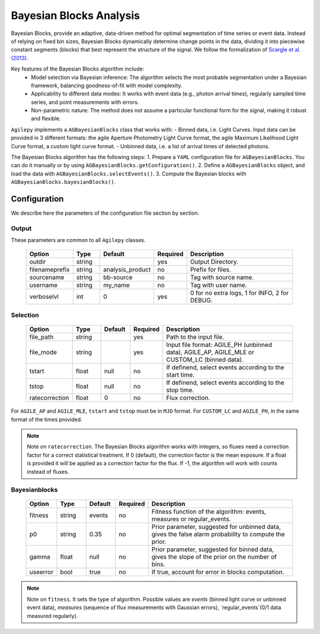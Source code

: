 ========================
Bayesian Blocks Analysis
========================

Bayesian Blocks, provide an adaptive, data-driven method for optimal segmentation of time series or event data.
Instead of relying on fixed bin sizes, Bayesian Blocks dynamically determine change points in the data, dividing it into piecewise constant segments (blocks) that best represent the structure of the signal.
We follow the formalization of `Scargle et al. (2013) <https://iopscience.iop.org/article/10.1088/0004-637X/764/2/167>`_.

Key features of the Bayesian Blocks algorithm include:
  * Model selection via Bayesian inference: The algorithm selects the most probable segmentation under a Bayesian framework, balancing goodness-of-fit with model complexity.
  * Applicability to different data modes: It works with event data (e.g., photon arrival times), regularly sampled time series, and point measurements with errors.
  * Non-parametric nature: The method does not assume a particular functional form for the signal, making it robust and flexible.

``Agilepy`` implements a ``AGBayesianBlocks`` class that works with:
- Binned data, i.e. Light Curves. Input data can be provided in 3 different formats: the agile Aperture Photometry Light Curve format, the agile Maximum Likelihood Light Curve format, a *custom* light curve format.
- Unbinned data, i.e. a list of arrival times of detected photons.

The Bayesian Blocks algorithm has the following steps:
1. Prepare a ``YAML`` configuration file for ``AGBayesianBlocks``. You can do it manually or by using ``AGBayesianBlocks.getConfiguration()``.
2. Define a ``AGBayesianBlocks`` object, and load the data with ``AGBayesianBlocks.selectEvents()``.
3. Compute the Bayesian blocks with ``AGBayesianBlocks.bayesianBlocks()``.


Configuration
-------------
We describe here the parameters of the configuration file section by section.


Output
~~~~~~
These parameters are common to all ``Agilepy`` classes.

 .. csv-table::
   :header: "Option", "Type", "Default", "Required", "Description"
   :widths: 20, 20, 20, 20, 100

   "outdir", "string", "", "yes", "Output Directory."
   "filenameprefix", "string", "analysis_product", "no", "Prefix for files."
   "sourcename", "string", "bb-source", "no", "Tag with source name."
   "username", "string", "my_name", "no", "Tag with user name."
   "verboselvl", "int", "0", "yes", "0 for no extra logs, 1 for INFO, 2 for DEBUG."


Selection
~~~~~~~~~

 .. csv-table::
   :header: "Option", "Type", "Default", "Required", "Description"
   :widths: 20, 20, 20, 20, 100

   "file_path", "string", "", "yes", "Path to the input file."
   "file_mode", "string", "", "yes", "Input file format: AGILE_PH (unbinned data), AGILE_AP, AGILE_MLE or CUSTOM_LC (binned data)."
   "tstart", "float", "null", "no", "If definend, select events according to the start time."
   "tstop", "float", "null", "no", "If definend, select events according to the stop time."
   "ratecorrection", "float", "0", "no", "Flux correction."

For ``AGILE_AP`` and ``AGILE_MLE``, ``tstart`` and ``tstop`` must be in ``MJD`` format.
For ``CUSTOM_LC`` and ``AGILE_PH``, in the same format of the times provided.


.. note:: Note on ``ratecorrection``.
          The Bayesian Blocks algorithm works with integers, so fluxes need a correction factor for a correct statistical treatment.
          If 0 (default), the correction factor is the mean exposure.
          If a float is provided it will be applied as a correction factor for the flux.
          If -1, the algorithm will work with counts instead of fluxes.


Bayesianblocks
~~~~~~~~~~~~~~

 .. csv-table::
   :header: "Option", "Type", "Default", "Required", "Description"
   :widths: 20, 20, 20, 20, 100

   "fitness", "string", "events", "no", "Fitness function of the algorithm: events, measures or regular_events."
   "p0", "string", "0.35", "no", "Prior parameter, suggested for unbinned data, gives the false alarm probability to compute the prior."
   "gamma", "float", "null", "no", "Prior parameter, suggested for binned data, gives the slope of the prior on the number of bins."
   "useerror", "bool", "true", "no", "If true, account for error in blocks computation."


.. note:: Note on ``fitness``.
          It sets the type of algorithm.
          Possible values are `events` (binned light curve or unbinned event data), `measures` (sequence of flux measurements with Gaussian errors), `regular_events`(0/1 data measured regularly).

